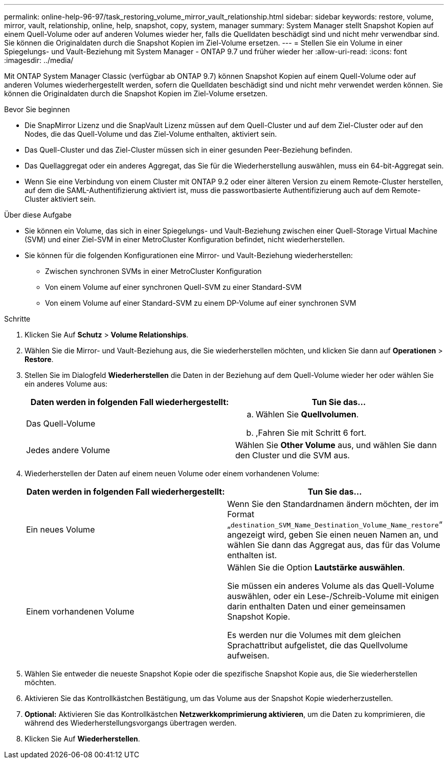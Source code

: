 ---
permalink: online-help-96-97/task_restoring_volume_mirror_vault_relationship.html 
sidebar: sidebar 
keywords: restore, volume, mirror, vault, relationship, online, help, snapshot, copy, system, manager 
summary: System Manager stellt Snapshot Kopien auf einem Quell-Volume oder auf anderen Volumes wieder her, falls die Quelldaten beschädigt sind und nicht mehr verwendbar sind. Sie können die Originaldaten durch die Snapshot Kopien im Ziel-Volume ersetzen. 
---
= Stellen Sie ein Volume in einer Spiegelungs- und Vault-Beziehung mit System Manager - ONTAP 9.7 und früher wieder her
:allow-uri-read: 
:icons: font
:imagesdir: ../media/


[role="lead"]
Mit ONTAP System Manager Classic (verfügbar ab ONTAP 9.7) können Snapshot Kopien auf einem Quell-Volume oder auf anderen Volumes wiederhergestellt werden, sofern die Quelldaten beschädigt sind und nicht mehr verwendet werden können. Sie können die Originaldaten durch die Snapshot Kopien im Ziel-Volume ersetzen.

.Bevor Sie beginnen
* Die SnapMirror Lizenz und die SnapVault Lizenz müssen auf dem Quell-Cluster und auf dem Ziel-Cluster oder auf den Nodes, die das Quell-Volume und das Ziel-Volume enthalten, aktiviert sein.
* Das Quell-Cluster und das Ziel-Cluster müssen sich in einer gesunden Peer-Beziehung befinden.
* Das Quellaggregat oder ein anderes Aggregat, das Sie für die Wiederherstellung auswählen, muss ein 64-bit-Aggregat sein.
* Wenn Sie eine Verbindung von einem Cluster mit ONTAP 9.2 oder einer älteren Version zu einem Remote-Cluster herstellen, auf dem die SAML-Authentifizierung aktiviert ist, muss die passwortbasierte Authentifizierung auch auf dem Remote-Cluster aktiviert sein.


.Über diese Aufgabe
* Sie können ein Volume, das sich in einer Spiegelungs- und Vault-Beziehung zwischen einer Quell-Storage Virtual Machine (SVM) und einer Ziel-SVM in einer MetroCluster Konfiguration befindet, nicht wiederherstellen.
* Sie können für die folgenden Konfigurationen eine Mirror- und Vault-Beziehung wiederherstellen:
+
** Zwischen synchronen SVMs in einer MetroCluster Konfiguration
** Von einem Volume auf einer synchronen Quell-SVM zu einer Standard-SVM
** Von einem Volume auf einer Standard-SVM zu einem DP-Volume auf einer synchronen SVM




.Schritte
. Klicken Sie Auf *Schutz* > *Volume Relationships*.
. Wählen Sie die Mirror- und Vault-Beziehung aus, die Sie wiederherstellen möchten, und klicken Sie dann auf *Operationen* > *Restore*.
. Stellen Sie im Dialogfeld *Wiederherstellen* die Daten in der Beziehung auf dem Quell-Volume wieder her oder wählen Sie ein anderes Volume aus:
+
|===
| Daten werden in folgenden Fall wiederhergestellt: | Tun Sie das... 


 a| 
Das Quell-Volume
 a| 
.. Wählen Sie *Quellvolumen*.
.. ,Fahren Sie mit Schritt 6 fort.




 a| 
Jedes andere Volume
 a| 
Wählen Sie *Other Volume* aus, und wählen Sie dann den Cluster und die SVM aus.

|===
. Wiederherstellen der Daten auf einem neuen Volume oder einem vorhandenen Volume:
+
|===
| Daten werden in folgenden Fall wiederhergestellt: | Tun Sie das... 


 a| 
Ein neues Volume
 a| 
Wenn Sie den Standardnamen ändern möchten, der im Format „`destination_SVM_Name_Destination_Volume_Name_restore`“ angezeigt wird, geben Sie einen neuen Namen an, und wählen Sie dann das Aggregat aus, das für das Volume enthalten ist.



 a| 
Einem vorhandenen Volume
 a| 
Wählen Sie die Option *Lautstärke auswählen*.

Sie müssen ein anderes Volume als das Quell-Volume auswählen, oder ein Lese-/Schreib-Volume mit einigen darin enthalten Daten und einer gemeinsamen Snapshot Kopie.

Es werden nur die Volumes mit dem gleichen Sprachattribut aufgelistet, die das Quellvolume aufweisen.

|===
. Wählen Sie entweder die neueste Snapshot Kopie oder die spezifische Snapshot Kopie aus, die Sie wiederherstellen möchten.
. Aktivieren Sie das Kontrollkästchen Bestätigung, um das Volume aus der Snapshot Kopie wiederherzustellen.
. *Optional:* Aktivieren Sie das Kontrollkästchen *Netzwerkkomprimierung aktivieren*, um die Daten zu komprimieren, die während des Wiederherstellungsvorgangs übertragen werden.
. Klicken Sie Auf *Wiederherstellen*.

